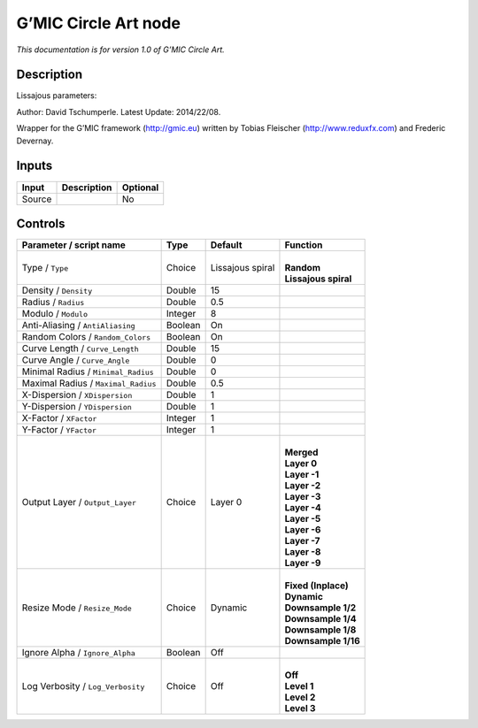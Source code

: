 .. _eu.gmic.CircleArt:

G’MIC Circle Art node
=====================

*This documentation is for version 1.0 of G’MIC Circle Art.*

Description
-----------

Lissajous parameters:

Author: David Tschumperle. Latest Update: 2014/22/08.

Wrapper for the G’MIC framework (http://gmic.eu) written by Tobias Fleischer (http://www.reduxfx.com) and Frederic Devernay.

Inputs
------

+--------+-------------+----------+
| Input  | Description | Optional |
+========+=============+==========+
| Source |             | No       |
+--------+-------------+----------+

Controls
--------

.. tabularcolumns:: |>{\raggedright}p{0.2\columnwidth}|>{\raggedright}p{0.06\columnwidth}|>{\raggedright}p{0.07\columnwidth}|p{0.63\columnwidth}|

.. cssclass:: longtable

+-------------------------------------+---------+------------------+------------------------+
| Parameter / script name             | Type    | Default          | Function               |
+=====================================+=========+==================+========================+
| Type / ``Type``                     | Choice  | Lissajous spiral | |                      |
|                                     |         |                  | | **Random**           |
|                                     |         |                  | | **Lissajous spiral** |
+-------------------------------------+---------+------------------+------------------------+
| Density / ``Density``               | Double  | 15               |                        |
+-------------------------------------+---------+------------------+------------------------+
| Radius / ``Radius``                 | Double  | 0.5              |                        |
+-------------------------------------+---------+------------------+------------------------+
| Modulo / ``Modulo``                 | Integer | 8                |                        |
+-------------------------------------+---------+------------------+------------------------+
| Anti-Aliasing / ``AntiAliasing``    | Boolean | On               |                        |
+-------------------------------------+---------+------------------+------------------------+
| Random Colors / ``Random_Colors``   | Boolean | On               |                        |
+-------------------------------------+---------+------------------+------------------------+
| Curve Length / ``Curve_Length``     | Double  | 15               |                        |
+-------------------------------------+---------+------------------+------------------------+
| Curve Angle / ``Curve_Angle``       | Double  | 0                |                        |
+-------------------------------------+---------+------------------+------------------------+
| Minimal Radius / ``Minimal_Radius`` | Double  | 0                |                        |
+-------------------------------------+---------+------------------+------------------------+
| Maximal Radius / ``Maximal_Radius`` | Double  | 0.5              |                        |
+-------------------------------------+---------+------------------+------------------------+
| X-Dispersion / ``XDispersion``      | Double  | 1                |                        |
+-------------------------------------+---------+------------------+------------------------+
| Y-Dispersion / ``YDispersion``      | Double  | 1                |                        |
+-------------------------------------+---------+------------------+------------------------+
| X-Factor / ``XFactor``              | Integer | 1                |                        |
+-------------------------------------+---------+------------------+------------------------+
| Y-Factor / ``YFactor``              | Integer | 1                |                        |
+-------------------------------------+---------+------------------+------------------------+
| Output Layer / ``Output_Layer``     | Choice  | Layer 0          | |                      |
|                                     |         |                  | | **Merged**           |
|                                     |         |                  | | **Layer 0**          |
|                                     |         |                  | | **Layer -1**         |
|                                     |         |                  | | **Layer -2**         |
|                                     |         |                  | | **Layer -3**         |
|                                     |         |                  | | **Layer -4**         |
|                                     |         |                  | | **Layer -5**         |
|                                     |         |                  | | **Layer -6**         |
|                                     |         |                  | | **Layer -7**         |
|                                     |         |                  | | **Layer -8**         |
|                                     |         |                  | | **Layer -9**         |
+-------------------------------------+---------+------------------+------------------------+
| Resize Mode / ``Resize_Mode``       | Choice  | Dynamic          | |                      |
|                                     |         |                  | | **Fixed (Inplace)**  |
|                                     |         |                  | | **Dynamic**          |
|                                     |         |                  | | **Downsample 1/2**   |
|                                     |         |                  | | **Downsample 1/4**   |
|                                     |         |                  | | **Downsample 1/8**   |
|                                     |         |                  | | **Downsample 1/16**  |
+-------------------------------------+---------+------------------+------------------------+
| Ignore Alpha / ``Ignore_Alpha``     | Boolean | Off              |                        |
+-------------------------------------+---------+------------------+------------------------+
| Log Verbosity / ``Log_Verbosity``   | Choice  | Off              | |                      |
|                                     |         |                  | | **Off**              |
|                                     |         |                  | | **Level 1**          |
|                                     |         |                  | | **Level 2**          |
|                                     |         |                  | | **Level 3**          |
+-------------------------------------+---------+------------------+------------------------+

